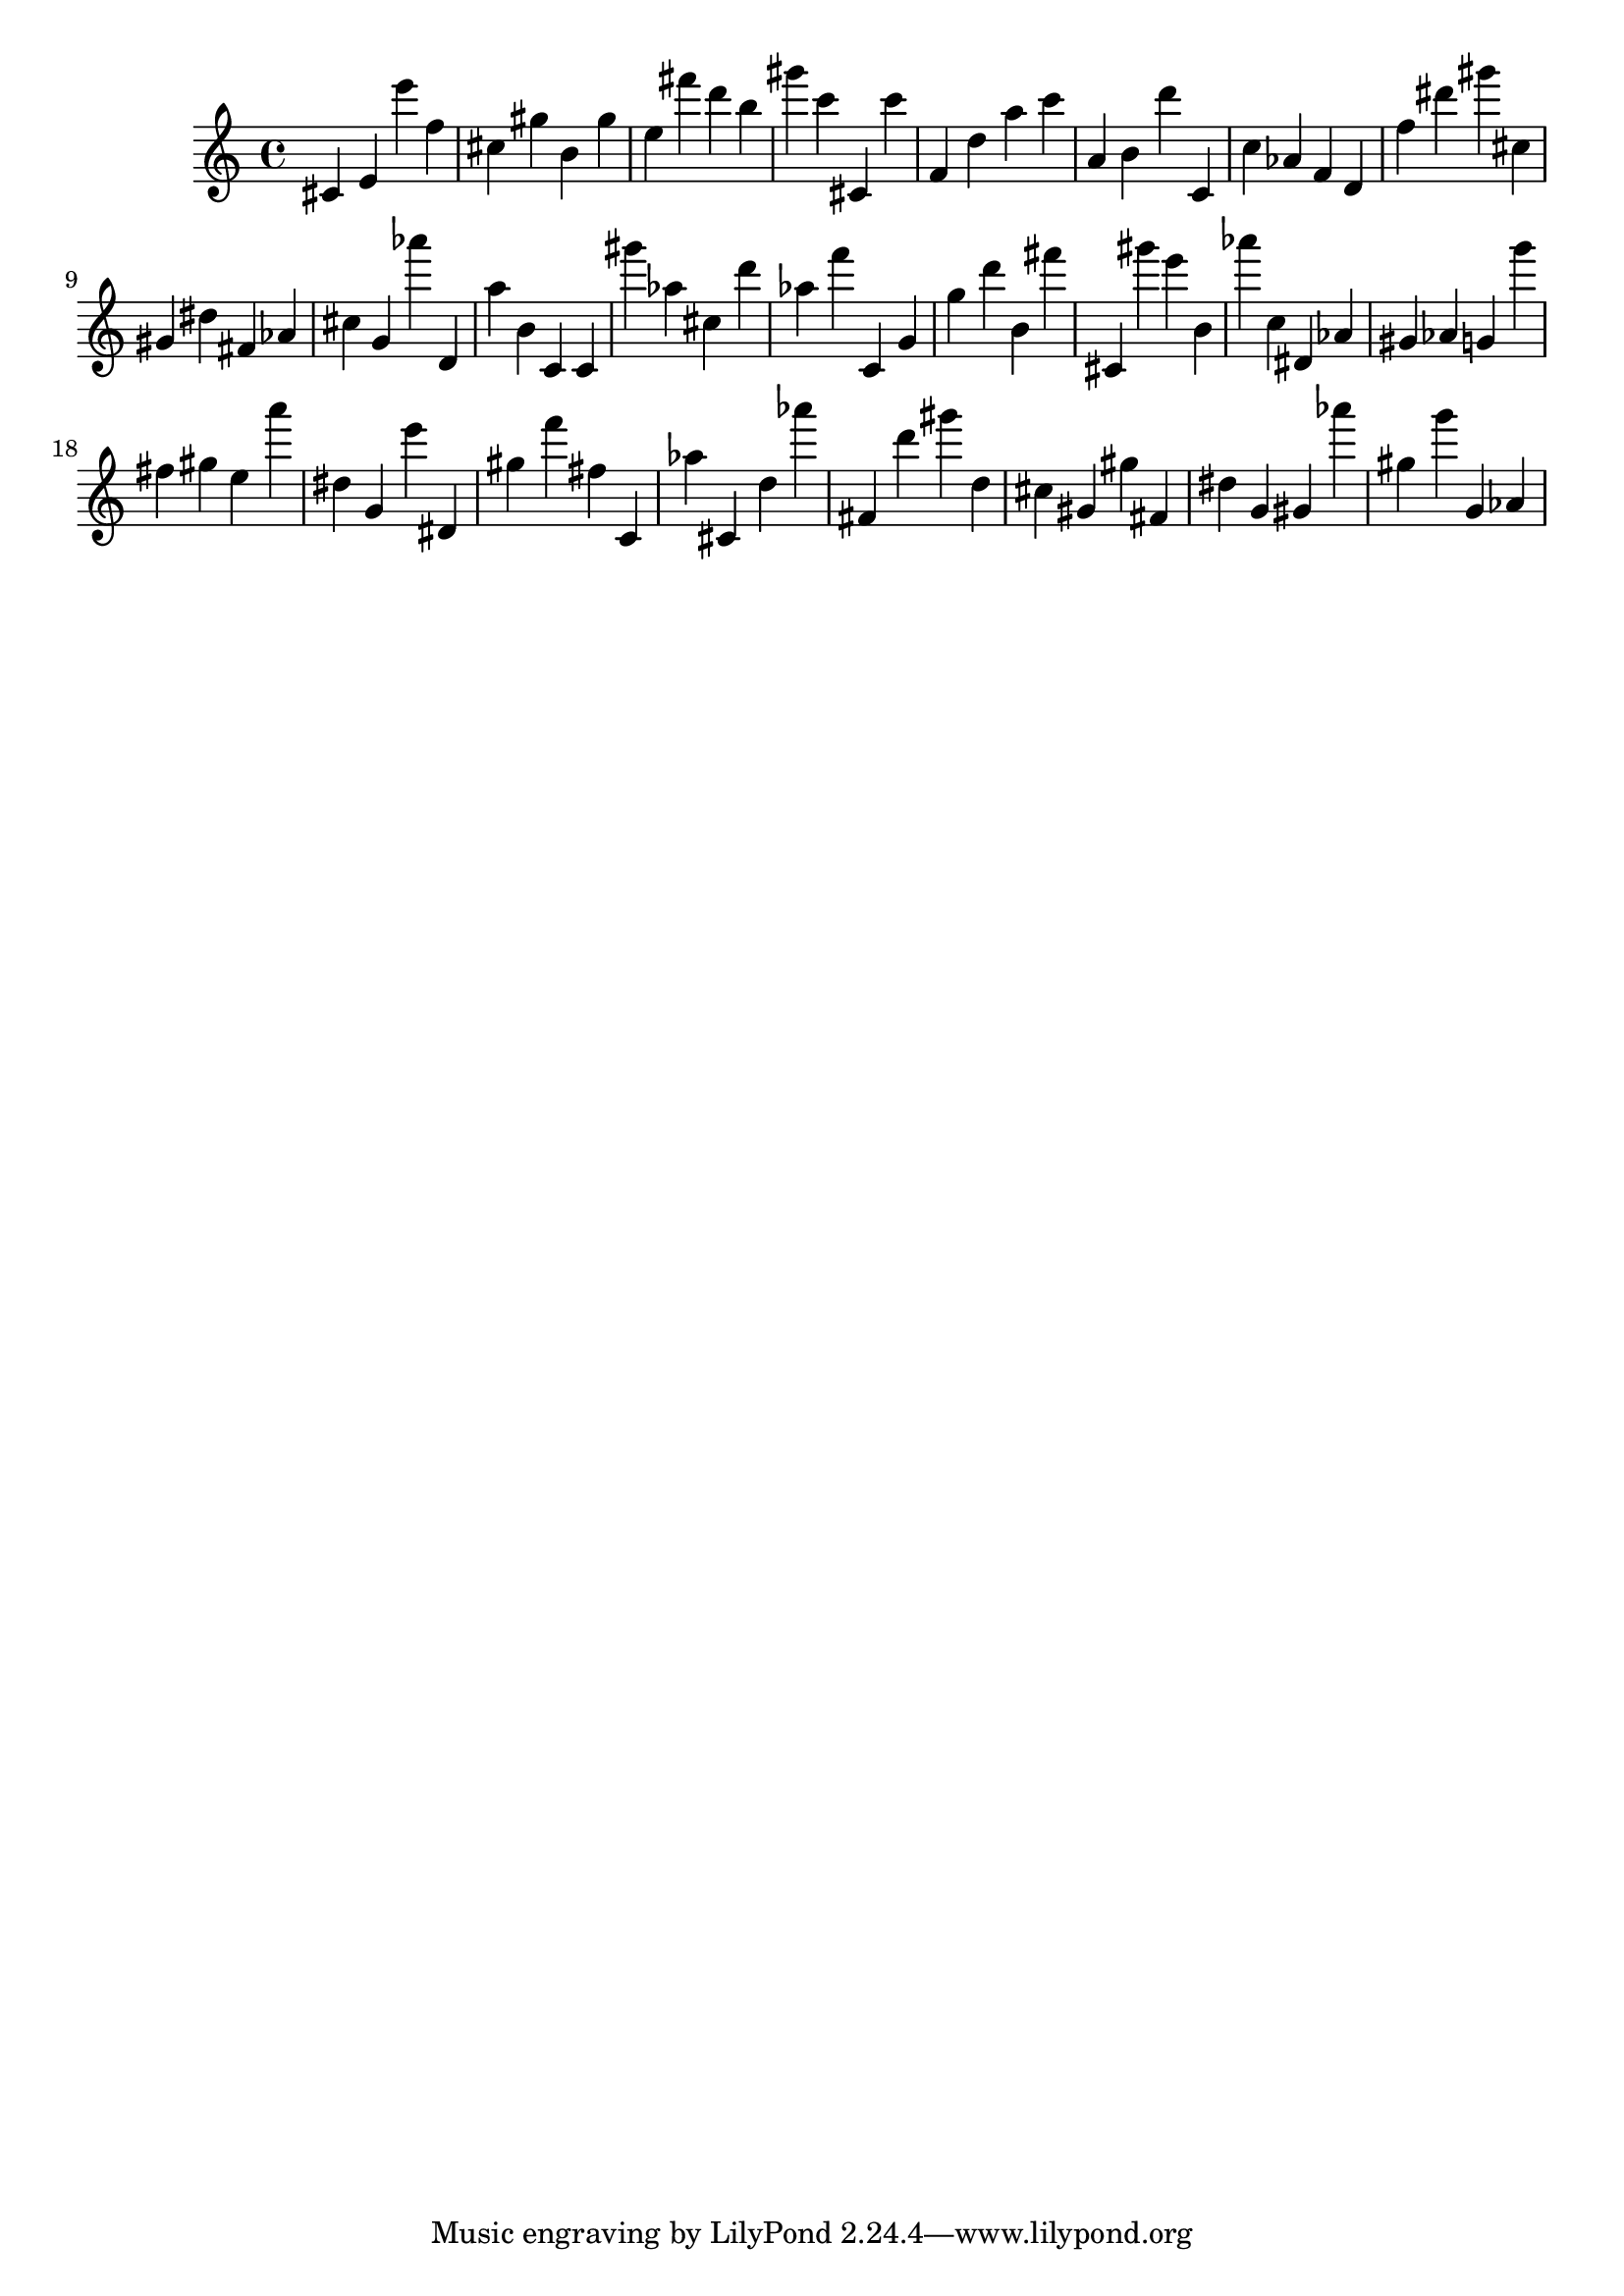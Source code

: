 \version "2.18.2"

\score {

{
\clef treble
cis' e' e''' f'' cis'' gis'' b' gis'' e'' fis''' d''' b'' gis''' c''' cis' c''' f' d'' a'' c''' a' b' d''' c' c'' as' f' d' f'' dis''' gis''' cis'' gis' dis'' fis' as' cis'' g' as''' d' a'' b' c' c' gis''' as'' cis'' d''' as'' f''' c' g' g'' d''' b' fis''' cis' gis''' e''' b' as''' c'' dis' as' gis' as' g' g''' fis'' gis'' e'' a''' dis'' g' e''' dis' gis'' f''' fis'' c' as'' cis' d'' as''' fis' d''' gis''' d'' cis'' gis' gis'' fis' dis'' g' gis' as''' gis'' g''' g' as' 
}

 \midi { }
 \layout { }
}